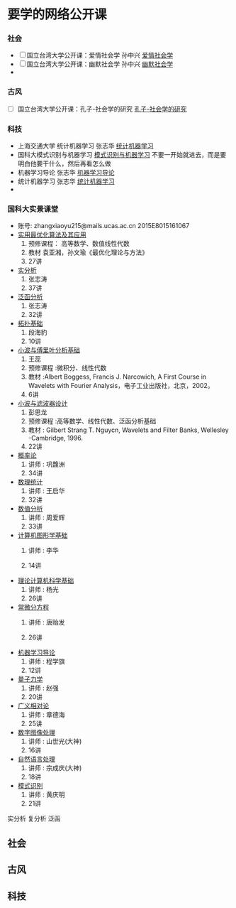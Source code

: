 * 要学的网络公开课

*** 社会
- [ ] 国立台湾大学公开课：爱情社会学 孙中兴 [[http://open.163.com/special/ntu/aiqingshehuixue.html][爱情社会学]]
- [ ] 国立台湾大学公开课：幽默社会学 孙中兴 [[http://open.163.com/special/ntu/youmoshehuixue.html][幽默社会学]]
- 


*** 古风
- [ ] 国立台湾大学公开课：孔子-社会学的研究 [[http://open.163.com/movie/2017/9/U/U/MCUJ7O4Q1_MCUL5T3UU.html][孔子-社会学的研究]]



*** 科技
- 上海交通大学 统计机器学习 张志华 [[https://www.bilibili.com/video/av9036658/][统计机器学习]]  
- 国科大模式识别与机器学习 [[https://www.bilibili.com/video/av16300399/][模式识别与机器学习]]
   不要一开始就进去，而是要明白他要干什么，然后再看怎么做
- 机器学习导论 张志华 [[http://study.163.com/course/courseMain.htm?courseId=1694003][机器学习导论]]
- 统计机器学习 张志华 [[http://study.163.com/course/courseMain.htm?courseId=1692004#/courseDetail][统计机器学习]]
- 


*** 国科大实景课堂
- 账号:
     zhangxiaoyu215@mails.ucas.ac.cn 2015E8015161067
- [[http://v.ucas.ac.cn/course/CourseIndex.do?menuCode=2&courseid=19160][实用最优化算法及其应用]] 
  1. 预修课程： 高等数学、数值线性代数
  2. 教材 袁亚湘，孙文瑜《最优化理论与方法》
  3. 27讲
- [[http://v.ucas.ac.cn/course/CourseIndex.do?menuCode=2&courseid=20b7266e684c443082812fec380202b4][实分析]]
  1. 张志涛
  2. 37讲
- [[http://v.ucas.ac.cn/course/CourseIndex.do?menuCode=2&courseid=8ead4f40c935459b86bff9ac26e5f93f][泛函分析]]
  1. 张志涛
  2. 32讲
- [[http://v.ucas.ac.cn/course/CourseIndex.do?menuCode=2&courseid=79cefa1ed06c4004b6c868707ffd66b9][拓扑基础]]
  1. 段海豹
  2. 10讲
- [[http://v.ucas.ac.cn/course/CourseIndex.do?menuCode=2&courseid=14555][小波与傅里叶分析基础]] 
  1. 王蕊
  2. 预修课程 :微积分、线性代数
  3. 教材 :Albert Boggess, Francis J. Narcowich, A First Course in Wavelets with Fourier Analysis，电子工业出版社，北京，2002。
  4. 6讲
- [[http://v.ucas.ac.cn/course/CourseIndex.do?menuCode=2&courseid=29934][小波与滤波器设计]]
  1. 彭思龙
  2. 预修课程 :高等数学、线性代数、泛函分析基础
  3. 教材 : Gilbert Strang T. Nguycn, Wavelets and Filter Banks, Wellesley -Cambridge, 1996.
  4. 22讲
- [[http://v.ucas.ac.cn/course/CourseIndex.do?menuCode=2&courseid=502e8ad3f5224bffb284b20021c8b2af][概率论]]
  1. 讲师 : 巩馥洲
  2. 34讲
- [[http://v.ucas.ac.cn/course/getplaytitle.do?menuCode=2&code=4a282b69a1024d4b81c379bdb1cd0b91&classcode=1&classid=abd1312cc82645a9869eba3cf186257d&sectionNumber=1&sectionDisplay=0][数理统计]]
  1. 讲师 : 王启华
  2. 32讲

- [[http://v.ucas.ac.cn/course/CourseIndex.do?menuCode=2&courseid=bd674f52e57c4872877073b633d427e9][数值分析]]
  1. 讲师 : 周爱辉
  2. 33讲

- [[http://v.ucas.ac.cn/course/CourseIndex.do?menuCode=2&courseid=e36469427cf64ec7ab4ca38f3d3017cd][计算机图形学基础]]
  1. 讲师 : 李华

  2. 14讲

- [[http://v.ucas.ac.cn/course/CourseIndex.do?menuCode=2&courseid=bf7c8def9fd1462a9816fe540518700f][理论计算机科学基础]]
  1. 讲师 : 杨光
  2. 26讲

- [[http://v.ucas.ac.cn/course/CourseIndex.do?menuCode=2&courseid=a05e47d42c024cdca8fb88d7d459a0e3][常微分方程]]
  1. 讲师 : 唐贻发

  2. 26讲

- [[http://v.ucas.ac.cn/course/getplaytitle.do?menuCode=2&code=0e25526ef60a4089ab3c6897ce7aaf09&classcode=1&classid=c035ba085b5345789a5cdb0d3eddb97b&sectionNumber=7&sectionDisplay=0][机器学习导论]]
  1. 讲师 : 程学旗
  2. 12讲
- [[http://v.ucas.ac.cn/course/getplaytitle.do?menuCode=2&code=9d698c770643477483e2524fcdff3c11&classcode=1&classid=5fbea9f08cd743d09ef2c53533d15498&sectionNumber=1&sectionDisplay=0][量子力学]]
  1. 讲师 : 赵强
  2. 20讲
- [[http://v.ucas.ac.cn/course/getplaytitle.do?menuCode=2&code=11292&classcode=1&classid=ndA7Ij0Wvj6mDXcTg7&sectionNumber=25&sectionDisplay=1][广义相对论]]
  1. 讲师 : 章德海
  2. 25讲
- [[http://v.ucas.ac.cn/course/CourseIndex.do?menuCode=2&courseid=67b2de72e4634d23a7cfa6d36e2eb6ae][数字图像处理]]
  1. 讲师 : 山世光(大神)
  2. 16讲
- [[http://v.ucas.ac.cn/course/CourseIndex.do?menuCode=2&courseid=3ba9b9804c8f43fdbbfa21349b477648][自然语言处理]]
  1. 讲师 : 宗成庆(大神)
  2. 18讲
- [[http://v.ucas.ac.cn/course/getplaytitle.do?menuCode=2&code=18287&classcode=1&classid=f1UmbKsO8WdCZtnfTQ&sectionNumber=19&sectionDisplay=1][模式识别]]
  1. 讲师 : 黄庆明
  2. 21讲
实分析 复分析 泛函
** 社会

** 古风

** 科技
